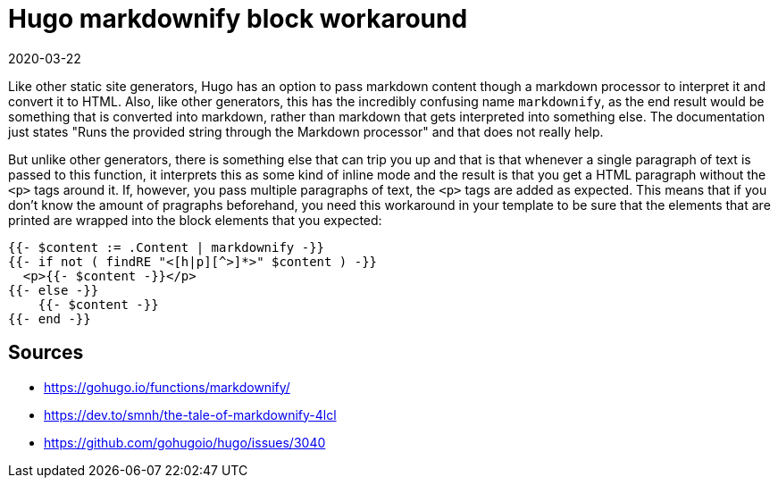 = Hugo markdownify block workaround
2020-03-22
:tags: hugo, public, en

Like other static site generators, Hugo has an option to pass markdown content though a markdown processor to interpret it and convert it to HTML. Also, like other generators, this has the incredibly confusing name `markdownify`, as the end result would be something that is converted into markdown, rather than markdown that gets interpreted into something else. The documentation just states "Runs the provided string through the Markdown processor" and that does not really help.

But unlike other generators, there is something else that can trip you up and that is that whenever a single paragraph of text is passed to this function, it interprets this as some kind of inline mode and the result is that you get a HTML paragraph without the `<p>` tags around it. If, however, you pass multiple paragraphs of text, the `<p>` tags are added as expected. This means that if you don't know the amount of pragraphs beforehand, you need this workaround in your template to be sure that the elements that are printed are wrapped into the block elements that you expected:

----
{{- $content := .Content | markdownify -}}
{{- if not ( findRE "<[h|p][^>]*>" $content ) -}}
  <p>{{- $content -}}</p>
{{- else -}}
    {{- $content -}}
{{- end -}}
----

== Sources

* https://gohugo.io/functions/markdownify/[https://gohugo.io/functions/markdownify/]
* https://dev.to/smnh/the-tale-of-markdownify-4lcl[https://dev.to/smnh/the-tale-of-markdownify-4lcl]
* https://github.com/gohugoio/hugo/issues/3040[https://github.com/gohugoio/hugo/issues/3040]
